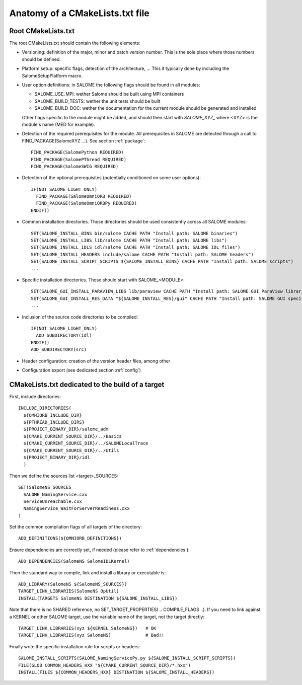 .. _skeleton:

Anatomy of a CMakeLists.txt file
================================

Root CMakeLists.txt
-------------------

The root CMakeLists.txt should contain the following elements:

* Versioning: definition of the major, minor and patch version number. This is the sole place where those numbers should be defined.
* Platform setup: specific flags, detection of the architecture, ... This it typically done by including the SalomeSetupPlatform macro.
* User option definitions: in SALOME the following flags should be found in all modules:

  * SALOME_USE_MPI: wether Salome should be built using MPI containers
  * SALOME_BUILD_TESTS: wether the unit tests should be built
  * SALOME_BUILD_DOC: wether the documentation for the current module should be generated and installed

  Other flags specific to the module might be added, and should then start with *SALOME_XYZ_* where <XYZ> is the module's name (MED for example).

* Detection of the required prerequisites for the module. All prerequisites in SALOME are detected through a call to FIND_PACKAGE(SalomeXYZ ...). See section :ref:`package`::

    FIND_PACKAGE(SalomePython REQUIRED)
    FIND_PACKAGE(SalomePThread REQUIRED)
    FIND_PACKAGE(SalomeSWIG REQUIRED)


* Detection of the optional prerequisites (potentially conditioned on some user options)::

    IF(NOT SALOME_LIGHT_ONLY)
      FIND_PACKAGE(SalomeOmniORB REQUIRED)
      FIND_PACKAGE(SalomeOmniORBPy REQUIRED)
    ENDIF() 


* Common installation directories. Those directories should be used consistently across all SALOME modules::

    SET(SALOME_INSTALL_BINS bin/salome CACHE PATH "Install path: SALOME binaries")
    SET(SALOME_INSTALL_LIBS lib/salome CACHE PATH "Install path: SALOME libs")
    SET(SALOME_INSTALL_IDLS idl/salome CACHE PATH "Install path: SALOME IDL files")
    SET(SALOME_INSTALL_HEADERS include/salome CACHE PATH "Install path: SALOME headers")
    SET(SALOME_INSTALL_SCRIPT_SCRIPTS ${SALOME_INSTALL_BINS} CACHE PATH "Install path: SALOME scripts")
    ...


* Specific installation directories. Those should start with SALOME_<MODULE>::

    SET(SALOME_GUI_INSTALL_PARAVIEW_LIBS lib/paraview CACHE PATH "Install path: SALOME GUI ParaView libraries")
    SET(SALOME_GUI_INSTALL_RES_DATA "${SALOME_INSTALL_RES}/gui" CACHE PATH "Install path: SALOME GUI specific data")    
    ...


* Inclusion of the source code directories to be compiled::

    IF(NOT SALOME_LIGHT_ONLY)
      ADD_SUBDIRECTORY(idl)
    ENDIF()
    ADD_SUBDIRECTORY(src)


* Header configuration: creation of the version header files, among other
* Configuration export (see dedicated section :ref:`config`)


CMakeLists.txt dedicated to the build of a target
-------------------------------------------------

First, include directories::

  INCLUDE_DIRECTORIES(
    ${OMNIORB_INCLUDE_DIR}
    ${PTHREAD_INCLUDE_DIRS}
    ${PROJECT_BINARY_DIR}/salome_adm
    ${CMAKE_CURRENT_SOURCE_DIR}/../Basics
    ${CMAKE_CURRENT_SOURCE_DIR}/../SALOMELocalTrace
    ${CMAKE_CURRENT_SOURCE_DIR}/../Utils
    ${PROJECT_BINARY_DIR}/idl
    )

Then we define the sources list <target>_SOURCES::

  SET(SalomeNS_SOURCES
    SALOME_NamingService.cxx
    ServiceUnreachable.cxx
    NamingService_WaitForServerReadiness.cxx
  )

Set the common compilation flags of all targets of the directory::

  ADD_DEFINITIONS(${OMNIORB_DEFINITIONS})

Ensure dependencies are correctly set, if needed (please refer to :ref:`dependencies`)::

  ADD_DEPENDENCIES(SalomeNS SalomeIDLKernel)

Then the standard way to compile, link and install a library or executable is::

  ADD_LIBRARY(SalomeNS ${SalomeNS_SOURCES})
  TARGET_LINK_LIBRARIES(SalomeNS OpUtil)
  INSTALL(TARGETS SalomeNS DESTINATION ${SALOME_INSTALL_LIBS})

Note that there is no SHARED reference, no SET_TARGET_PROPERTIES( .. COMPILE_FLAGS ..). If you need to link against a KERNEL or other SALOME target, use the variable name of the target, not the target directly::

  TARGET_LINK_LIBRARIES(xyz ${KERNEL_SalomeNS})   # OK
  TARGET_LINK_LIBRARIES(xyz SalomeNS)             # Bad!!

Finally write the specific installation rule for scripts or headers::

  SALOME_INSTALL_SCRIPTS(SALOME_NamingServicePy.py ${SALOME_INSTALL_SCRIPT_SCRIPTS})
  FILE(GLOB COMMON_HEADERS_HXX "${CMAKE_CURRENT_SOURCE_DIR}/*.hxx")
  INSTALL(FILES ${COMMON_HEADERS_HXX} DESTINATION ${SALOME_INSTALL_HEADERS})



